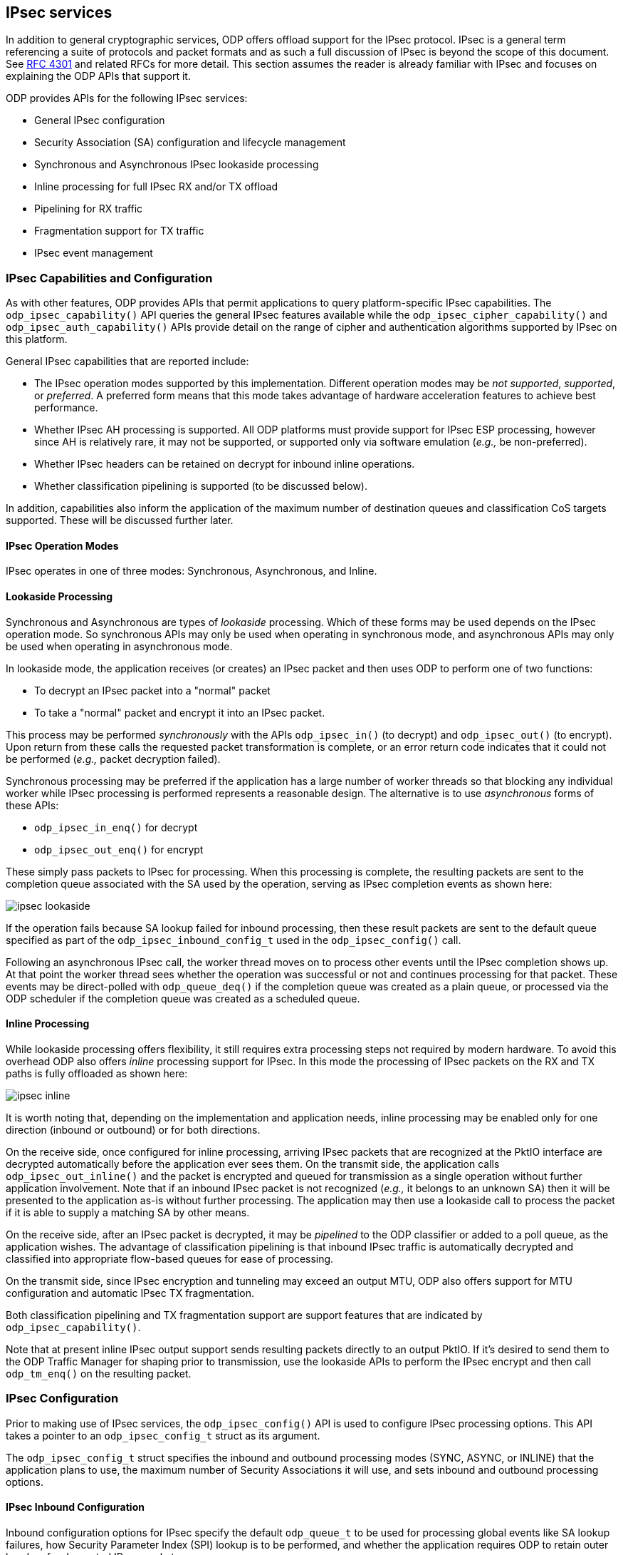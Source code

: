 == IPsec services

In addition to general cryptographic services, ODP offers offload support for
the IPsec protocol. IPsec is a general term referencing a suite of protocols
and packet formats and as such a full discussion of IPsec is beyond the scope
of this document. See https://tools.ietf.org/html/rfc4301[RFC 4301] and
related RFCs for more detail. This section assumes the reader is already
familiar with IPsec and focuses on explaining the ODP APIs that support it.

ODP provides APIs for the following IPsec services:

* General IPsec configuration
* Security Association (SA) configuration and lifecycle management
* Synchronous and Asynchronous IPsec lookaside processing
* Inline processing for full IPsec RX and/or TX offload
* Pipelining for RX traffic
* Fragmentation support for TX traffic
* IPsec event management

=== IPsec Capabilities and Configuration
As with other features, ODP provides APIs that permit applications to query
platform-specific IPsec capabilities. The `odp_ipsec_capability()` API queries
the general IPsec features available while the `odp_ipsec_cipher_capability()`
and `odp_ipsec_auth_capability()` APIs provide detail on the range of
cipher and authentication algorithms supported by IPsec on this platform.

General IPsec capabilities that are reported include:

* The IPsec operation modes supported by this implementation. Different
operation modes may be _not supported_, _supported_, or _preferred_. A
preferred form means that this mode takes advantage of hardware
acceleration features to achieve best performance.
* Whether IPsec AH processing is supported. All ODP platforms must provide
support for IPsec ESP processing, however since AH is relatively rare, it
may not be supported, or supported only via software emulation (_e.g.,_ be
non-preferred).
* Whether IPsec headers can be retained on decrypt for inbound inline
operations.
* Whether classification pipelining is supported (to be discussed below).

In addition, capabilities also inform the application of the maximum number
of destination queues and classification CoS targets supported. These
will be discussed further later.

==== IPsec Operation Modes
IPsec operates in one of three modes: Synchronous, Asynchronous, and Inline.

==== Lookaside Processing
Synchronous and Asynchronous are types of _lookaside_ processing. Which of
these forms may be used depends on the IPsec operation mode. So synchronous
APIs may only be used when operating in synchronous mode, and asynchronous
APIs may only be used when operating in asynchronous mode.

In lookaside mode, the application receives (or creates) an IPsec packet and
then uses ODP to perform one of two functions:

* To decrypt an IPsec packet into a "normal" packet
* To take a "normal" packet and encrypt it into an IPsec packet.

This process may be performed _synchronously_ with the APIs `odp_ipsec_in()`
(to decrypt) and `odp_ipsec_out()` (to encrypt). Upon return from these calls
the requested packet transformation is complete, or an error return code
indicates that it could not be performed (_e.g.,_ packet decryption failed).

Synchronous processing may be preferred if the application has a large number
of worker threads so that blocking any individual worker while IPsec processing
is performed represents a reasonable design. The alternative is to use
_asynchronous_ forms of these APIs:

* `odp_ipsec_in_enq()` for decrypt
* `odp_ipsec_out_enq()` for encrypt

These simply pass packets to IPsec for processing. When this processing is
complete, the resulting packets are sent to the completion queue associated
with the SA used by the operation, serving as IPsec completion events as
shown here:

image::ipsec-lookaside.svg[align="center"]

If the operation fails because SA lookup failed for inbound processing, then
these result packets are sent to the default queue specified as part of the
`odp_ipsec_inbound_config_t` used in the `odp_ipsec_config()` call.

Following an asynchronous IPsec call, the worker thread moves on to process
other events until the IPsec completion shows up. At that point the worker
thread sees whether the operation was successful or not and continues
processing for that packet. These events may be direct-polled with
`odp_queue_deq()` if the completion queue was created as a plain queue, or
processed via the ODP scheduler if the completion queue was created as a
scheduled queue.

==== Inline Processing
While lookaside processing offers flexibility, it still requires extra
processing steps not required by modern hardware. To avoid this overhead
ODP also offers _inline_ processing support for IPsec. In this mode the
processing of IPsec packets on the RX and TX paths is fully offloaded as
shown here:

image::ipsec-inline.svg[align="center"]

It is worth noting that, depending on the implementation and application
needs, inline processing may be enabled only for one direction (inbound or
outbound) or for both directions.

On the receive side, once configured for inline processing, arriving IPsec
packets that are recognized at the PktIO interface are decrypted automatically
before the application ever sees them. On the transmit side, the application
calls `odp_ipsec_out_inline()` and the packet is encrypted and queued for
transmission as a single operation without further application involvement.
Note that if an inbound IPsec packet is not recognized (_e.g.,_ it belongs to
an unknown SA) then it will be presented to the application as-is without
further processing. The application may then use a lookaside call to process
the packet if it is able to supply a matching SA by other means.

On the receive side, after an IPsec packet is decrypted, it may be
_pipelined_ to the ODP classifier or added to a poll queue, as the
application wishes. The advantage of classification pipelining is that inbound
IPsec traffic is automatically decrypted and classified into appropriate
flow-based queues for ease of processing.

On the transmit side, since IPsec encryption and tunneling may exceed an
output MTU, ODP also offers support for MTU configuration and automatic IPsec
TX fragmentation.

Both classification pipelining and TX fragmentation support are support
features that are indicated by `odp_ipsec_capability()`.

Note that at present inline IPsec output support sends resulting packets
directly to an output PktIO. If it's desired to send them to the ODP
Traffic Manager for shaping prior to transmission, use the lookaside APIs
to perform the IPsec encrypt and then call `odp_tm_enq()` on the resulting
packet.

=== IPsec Configuration
Prior to making use of IPsec services, the `odp_ipsec_config()` API is used to
configure IPsec processing options. This API takes a pointer to an
`odp_ipsec_config_t` struct as its argument.

The `odp_ipsec_config_t` struct specifies the inbound and outbound processing
modes (SYNC, ASYNC, or INLINE) that the application plans to use, the maximum
number of Security Associations it will use, and sets inbound and outbound
processing options.

==== IPsec Inbound Configuration
Inbound configuration options for IPsec specify the default `odp_queue_t` to
be used for processing global events like SA lookup failures, how Security
Parameter Index (SPI) lookup is to be performed, and whether the application
requires ODP to retain outer headers for decrypted IPsec packets.

Parsing options specify how "deep" decrypted packets are to be parsed
after IPsec processing by specifying the packet layers of interest to the
application (None, L2, L3, L4, or All). And which checksums should be verified
on decrypted packets.

==== IPsec Outbound Configuration
Outbound configuration options for IPsec specify checksum insertion processing
that should be performed prior to encryption.

=== IPsec Events
IPsec introduces one new event type and one new event subtype. These are:

* IPsec packet events. These are events of type `ODP_EVENT_PACKET` that have
subtype `ODP_EVENT_PACKET_IPSEC`. These are packets that carry additional
IPsec-related metadata in the form of an `odp_ipsec_packet_result_t` struct
that can be retrieved from the packet via the `odp_ipsec_result()` API.

* IPsec status notifications. These are events of type `ODP_EVENT_IPSEC_STATUS`
that indicate status events not associated with any particular IPsec
packet. Such events carry status in the form of an `odp_ipsec_status_t`
struct that is retrieved from the event via the `odp_ipsec_status()` API.

IPsec-related events are thus part of normal and exception processing when
working with IPsec.

=== Security Associations (SAs)
The fundamental "building block" for IPsec processing is the _Security
Association (SA)_. Similar to a crypto session, the SA encapsulates the keying
material and context needed to perform IPsec protocol processing for inbound
or outbound packets on a given flow, as well as additional processing options
that control how IPsec is to be used for packets processed under this
SA. Security Associations are unidirectional (RX or TX) so a flow that
requires both inbound (decrypt) and outbound (encrypt) IPsec functions will
have two SAs associated with it. SAs in ODP are represented by the
abstract type `odp_ipsec_sa_t`.

After ODP initialization, IPsec support is dormant until it is configured
by a call to `odp_ipsec_config()` as described earlier. Once configured,
SAs may be created by calling `odp_ipsec_sa_create()`.

==== SA Creation and Configuration
The `odp_ipsec_sa_create()` API takes an `odp_ipsec_sa_param_t` argument that
describes the SA to be created. Use the `odp_ipsec_sa_param_init()` API to
initialize this to its default state and then override selected fields within
the param struct as needed.

Items specified in the `odp_ipsec_sa_param_t` struct include:

* The direction of the SA (inbound or outbound).

* The IPsec protocol being used (ESP or AH).

* The IPsec protocol mode (Transport or Tunnel).

* The parameters needed for the crypto and authentication algorithms to be
used by this SA.

* Miscellaneous SA options that control behavior such as use of Extended
Sequence Numbers (ESNs), the use of UDP encapsulation, various copy
options for header fields, and whether the TTL (Hop Limit) field should be
decremented when operating in tunnel mode.

* Parameters controlling the SA lifetime.

* The Security Parameter Index (SPI) that packets will use to indicate that
they belong to this SA.

* The pipeline mode used by this SA.

* The destination `odp_queue_t` to be used for events associated with this SA.

* The user context pointer (and length) associated with this SA for
application use.

In addition, there are specific direction-specific parameters that vary
based on whether the SA is for inbound or outbound use. For inbound SAs:

* Controls for how this SA is to be looked up.

* The minimum size of the anti-replay window to be used.

* The default CoS to use when classification pipelining packets matching this
SA.

For outbound SAs:

* Tunnel parameters to use when doing outbound processing in tunnel mode.

* The fragmentation mode to be used.

* The MTU to be used to control the maximum length IP packets that outbound
IPsec operations may produce. This can be changed dynamically by the
`odp_ipsec_sa_mtu_update()` API.

As can be seen, SAs have a large degree of configurability.

==== SA Lifecycle Management
In discussing the lifecycle of an SA, it is useful to refer to the following
state diagram:

image::ipsec_fsm.svg[align="center"]

After creation, IPsec services are active for this Security Association.  The
specific APIs that can be used on this SA depends on the IPsec operating mode
that has been configured.

===== IPsec Lookaside Processing
If IPsec is operating in lookaside mode for the SA's direction (the
`odp_ipsec_op_mode_t` is `ODP_IPSEC_OP_MODE_SYNC` or `ODP_IPSEC_OP_MODE_ASYNC`),
then inbound or outbound lookaside operations may be performed. Asynchronous
lookaside operations are also permitted if the SA is operating in inline
mode, as described in the next section.

The synchronous forms of these APIs are:

* `odp_ipsec_in()`
* `odp_ipsec_out()`

Upon return from these calls, the return code tells the application the number
of number of input packets that were consumed by the operation. The result of
the operation is determined by calling the `odp_ipsec_result()` API for each
output packet to retrieve its associated `odp_ipsec_result_t`.

The asynchronous forms of these APIs are:

* `odp_ipsec_in_enq()`
* `odp_ipsec_out_enq()`

Here again, the return code indicates how many input packets were
processed. The success or failure is determined by inspecting the
`odp_ipsec_result_t` associated with each packet completion event. These are
presented as events of type `ODP_EVENT_PACKET` with subtype
`ODP_EVENT_PACKET_IPSEC`.

For both synchronous and asynchronous IPsec operations an input packet array
is transformed into an output packet array as specified by a controlling
parameter struct. For inbound operations, the `odp_ipsec_in_param_t` is
used to specify how SA processing is to be performed for the requested
operation. The caller may say that SA lookup processing should be performed
for each input packet, a single (specified) SA should be used for all packets,
or that each packet has a specified individual SA.

For outbound lookaside operations, a corresponding `odp_ipsec_out_param_t`
serves a similar role, but here the SA must be specified since the input
packet(s) are non-IPsec packets. Again the option is to use a single SA for
all input packets or one per input packet.

For outbound operations, an associated array of `odp_ipsec_out_opt_t` structs
is also used to control the fragmentation mode to be used as part of the
outbound processing. Options here are to not fragment, to fragment before
IPsec processing, after IPsec processing, or to only check whether IP
fragmentation is needed but not to perform it. For check processing, the `mtu`
status error bit in the `odp_ipsec_packet_result_t` is set if check processing
detects that the resulting packet will not fit into the configured MTU. Note
that the MTU associated with a given SA is set at SA creation and can be
changed at any time via the `odp_ipsec_sa_mtu_update()` API.

Once an asynchronous lookaside operation has been initiated, the worker thread
that issued the asynchronous call can handle other events while waiting for
the operation to complete. Completion of an asynchronous operation is
indicated by the worker receiving an `ODP_EVENT_PACKET` that has subtype
`ODP_EVENT_PACKET_IPSEC`. These events can be retrieved directly by polling
the completion queue associated with the SA, or (more typically) via the ODP
scheduler. Typical code for such completion processing would look as follows:

[source,c]
-----
while (1) {
	ev = odp_schedule(&queue, ODP_SCHED_WAIT);
	ev_type = odp_event_types(ev, &ev_subtype);

	switch (ev_type) {
	case ODP_EVENT_PACKET:

		switch (ev_subtype) {
		case ODP_EVENT_PACKET_IPSEC:
			pkt = odp_packet_from_event(ev);

			if (odp_unlikely(odp_ipsec_result(&result, pkt) != 0)) {
				/* Stale event, discard */
				odp_event_free(ev);
				continue;
			}

			if (odp_unlikely(result.status.all != ODP_IPSEC_OK)) {
				 if (result.status.error != ODP_IPSEC_OK) {
					 ...process error result
					 odp_event_free(ev);
					 continue;
				 } else {
					 ...process packet warnings
				 }
			}

			my_context = odp_ipsec_sa_context(result.sa);

			if (result.flag.inline_mode) {
				...process inline inbound packet
			} else {
				...process the async completion event
			}

			...
			break;

		case ...
		}
		break;

	case ODP_EVENT_IPSEC_STATUS:
		...process IPsec status event
		break;

	}
}
-----

===== IPsec Inline Processing
When IPsec is configured to operate in `ODP_IPSEC_OP_MODE_INLINE` mode,
inbound processing is implicit. The application never sees these packets until
after IPsec has already decrypted them. As shown in the code sketch above,
such packets appear as events of subtype `ODP_EVENT_PACKET_IPSEC` and the
`flag` field in the associated `odp_ipsec_packet_result_t` indicates
`inline_mode`.

For outbound IPsec processing, the `odp_ipsec_out_inline()` API operates as
a "fire and forget" API. A success return code from this call indicates that
the packet will be encrypted and transmitted to the `odp_pktio_t` indicated
in the `odp_ipsec_out_inline_param_t` specified at the time of the call without
any further application involvement. Only if a problem arises will the packet
be returned to the application with an `odp_ipsec_packet_result_t` indicating
the nature of the problem.

Note that while operating in inline mode, asychronous lookaside operations are
also permitted. This provide the application with additional flexibility if,
for example, some packets need additional handling that cannot be supported
directly with inline IPsec processing.

==== SA Lifetimes
A fundamental principle of good security is that the keying material
associated with sessions has a limited lifetime. In effect, keys grow "stale"
over time or due to being used to encrypt too much data. The metrics used
to limit effective SA lifetimes are:

* Duration (time)
* Usage (volume of traffic using the keys)

Associated with each of these metrics are "soft" and "hard" limits. When a
hard limit is reached, the SA is expired and cannot be used further. To support
graceful transition to a replacement SA, soft limits are used. A soft limit is
similar to a "low fuel" warning light on a car. It alerts the application that
the SA is nearing the end of its useful life and should be renegotiated even
as the SA continues to work normally.

ODP support for SA limits is based on packet/byte counts. Applications that
wish to use time-based SA limits may do so on their own using the timing
facilities that ODP provides. However, since especially with inline IPsec
processing, the application may not have explicit knowledge of the traffic
volumes associated with a given SA, support for usage-based limits is
integrated into ODP IPsec support.

At `odp_ipsec_sa_create()` time, one of the fields in the
`odp_ipsec_sa_param_t` struct is the `odp_ipsec_lifetime_t` sub-structure.
This struct allows hard and/or soft limits to be specified in terms of total
bytes encrypted/decrypted, total packet count, or both. A limit specification
of 0 indicates no limit for that metric. If either is specified, the limit
is triggered on whichever occurs first. Given the defined behavior of hard vs.
soft limits, the soft limits, if used, should always be specified as lower
than the hard limits. These should be sufficiently lower to enable adequate
time to switch over to a replacement SA before the hard limit is reached.

As noted, when an SA hard limit is reached the SA immediately enters the
expired state and attempts to use it further are failed with an
`odp_ipsec_result_t` that indicates a hard expiration limit. When a soft
limit is reached for packets sent via `odp_ipsec_out_inline()`, this results
in an `ODP_EVENT_IPSEC_STATUS` event being sent to the application on the
queue associated with the SA that has reached the soft limit. This status
event has an `odp_ipsec_status_id_t` of `ODP_IPSEC_STATUS_WARN` with a
`odp_ipsec_warn_t` bits set to indicate the type of soft expiration reached.
Receipt of this event alerts the application that the SA is nearing the end of
its useful life and that it should be replaced. It is the application's
responsibility to heed this warning. It is implementation-defined how many
such warnings are issued when a soft limit is exceeded (once, first N packets,
or all packets beyond the limit), so applications should be written to
allow for possible repeated warnings.

When operating in lookaside mode, expiration limits are carried as a warning
in the `odp_op_status_t` section of the `odp_ipsec_result_t` struct. The same
is true for inline inbound packets. When the soft limit is reached, these
packets will carry a warning flag indicating this condition.

==== SA Disablement and Destruction
When it is time to retire an SA, the application does so by first issuing a
call to the `odp_ipsec_sa_disable()` API. This call initiates termination
processing for an SA by stopping use of the SA for new operations while still
allowing those that are "in flight" to complete processing. Following this call
the application continues to receive and process IPsec events as normal.

Disable completion is indicated by the application seeing an event of type
`ODP_EVENT_IPSEC_STATUS` for this SA that contains an `odp_ipsec_status_id_t`
of `ODP_IPSEC_STATUS_SA_DISABLE`. For inbound SAs, receipt of this event means
that the application has seen all IPsec packets associatd with this SA that
were pending at the time of the disable call. For outbound SAs, receipt of
this event means that the application has seen all result events associated
with packets sent via this SA.

Note that once a packet has been "seen" by the application, it becomes the
application's responsibility to ensure that it is fully processed before
attempting to destroy its associated SA. The disable call exists to give
the application assurance that there are no pending IPsec events for this
SA associated with packets that it has not seen before.

So after disabling the SA, the application can process pending packets
normally until it sees the disable status event. At that point it knows that
all pending packets that arrived before the disable have been seen and it is
safe for the application to destroy it via `odp_ipsec_sa_destroy()`, thus
completing the SA lifecycle.
